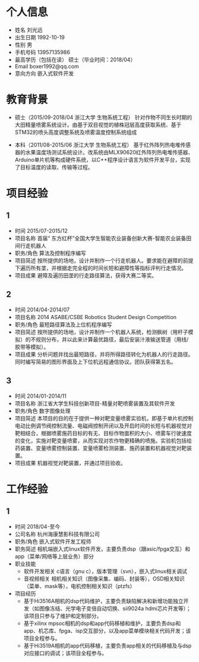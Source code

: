 * 个人信息
  - 姓名
    刘光远
  - 出生日期
    1992-10-19
  - 性别
    男
  - 手机号码
    13957135986
  - 最高学历（包括在读）
    硕士（毕业时间：2018/04）
  - Email
    boxer1992@qq.com
  - 意向方向
    嵌入式软件开发
  
* 教育背景
  - 硕士（2015/09-2018/04 浙江大学 生物系统工程）
    针对作物不同生长时期的大田精量喷雾系统设计。由基于双目视觉的植株冠层高度获取系统、基于STM32的喷头高度调整系统及喷雾温度控制系统组成
  
  - 本科（2011/08-2015/06 浙江大学 生物系统工程）
    基于红外阵列热电堆传感器的水果温度场测试系统设计。改系统由MLX90620红外阵列热电堆传感器、Arduino单片机等构成硬件系统，以C++程序设计语言为软件开发平台，实现了目标温度的读取、传输等过程。
  
* 项目经验
** 1
  - 时间
    2015/07-2015/12
  - 项目名称
    首届“ 东方红杯”全国大学生智能农业装备创新大赛-智能农业装备田间行走机器人
  - 职务/角色
    算法及控制程序编写
  - 项目简述
    按所提供的场地，设计并制作一个行走机器人。要求能在避障的前提下遍历所有垄，并根据走完全程的时间长短和避障性等指标评判行走情况。
  - 项目成果
    避障及遍历田垄的行走路径算法，获得大赛二等奖。
** 2
  - 时间
    2014/04-2014/07
  - 项目名称
    2014 ASABE/CSBE Robotics Student Design Competition
  - 职务/角色
    最短路径算法及上位机程序编写
  - 项目简述
    按所提供的场地，设计并制作一个机器人系统，检测枫树（用杆子模拟）的不规则分布，并以此来计算最优路径，最后安装汁液输送管道（用线/胶带等模拟）。
  - 项目成果
    分析问题并找出最短路径，并将所得路径转化为机器人的行走路径。同时编写简易的图形界面及上下位机远程通信协议。团队获得第五名。
** 3
  - 时间
    2014/01-2014/11
  - 项目名称
    浙江省大学生科技创新项目-精量对靶喷雾装置及其软件开发
  - 职务/角色
    数字图像处理
  - 项目简述
    本项目的目的在于提供一种对靶变量喷雾实验机，即基于单片机控制电动比例调节阀控制流量、电磁阀控制开闭以及开启时间的长短与机器视觉对靶相结合，根据喷雾施药目标的有无、目标作物面积的大小、喷雾车行驶速度的变化，实施对靶变量喷雾，从而实现对农作物更精确的喷施。实验机包括给药装置、变量喷雾控制装置、变量喷雾检测装置、施药装置和机器视觉对靶装置。
  - 项目成果
    机器视觉对靶装置，并通过项目验收。
  
* 工作经验
** 1
  - 时间
    2018/04-至今
  - 公司名称
    杭州海康慧影科技有限公司
  - 职务/角色
    嵌入式软件开发工程师
  - 职务简述
    相机端嵌入式linux软件开发，主要负责dsp（跟asic/fpga交互）和app（菜单/网络等上层业务）部分
  - 职业技能
    - 软件开发相关
      c语言（gnu c），版本管理（svn），嵌入式linux相关调试
    - 音视频相关
      相机相关知识（图像采集、编码、封装等），OSD相关知识（菜单、mask等），电机控制相关知识（ptzfs）
  - 项目经历
    - 基于Hi3516A相机的dsp代码维护，主要负责缺陷解决和新增功能独立开发（如图像冻结、光学电子变倍自动切换、sii9024a hdmi芯片开发等）；该项目只参与了维护和定制部分。
    - 基于xilinx mpsoc相机的dsp和app代码移植和维护，主要负责dsp和app、机芯库、fpga、isp交互部分，以及app菜单模块相关代码开发；该项目全程参与。
    - 基于Hi3519A相机的app代码移植，主要负责app相关的代码移植及与dsp对应接口的调试；该项目全程参与。



